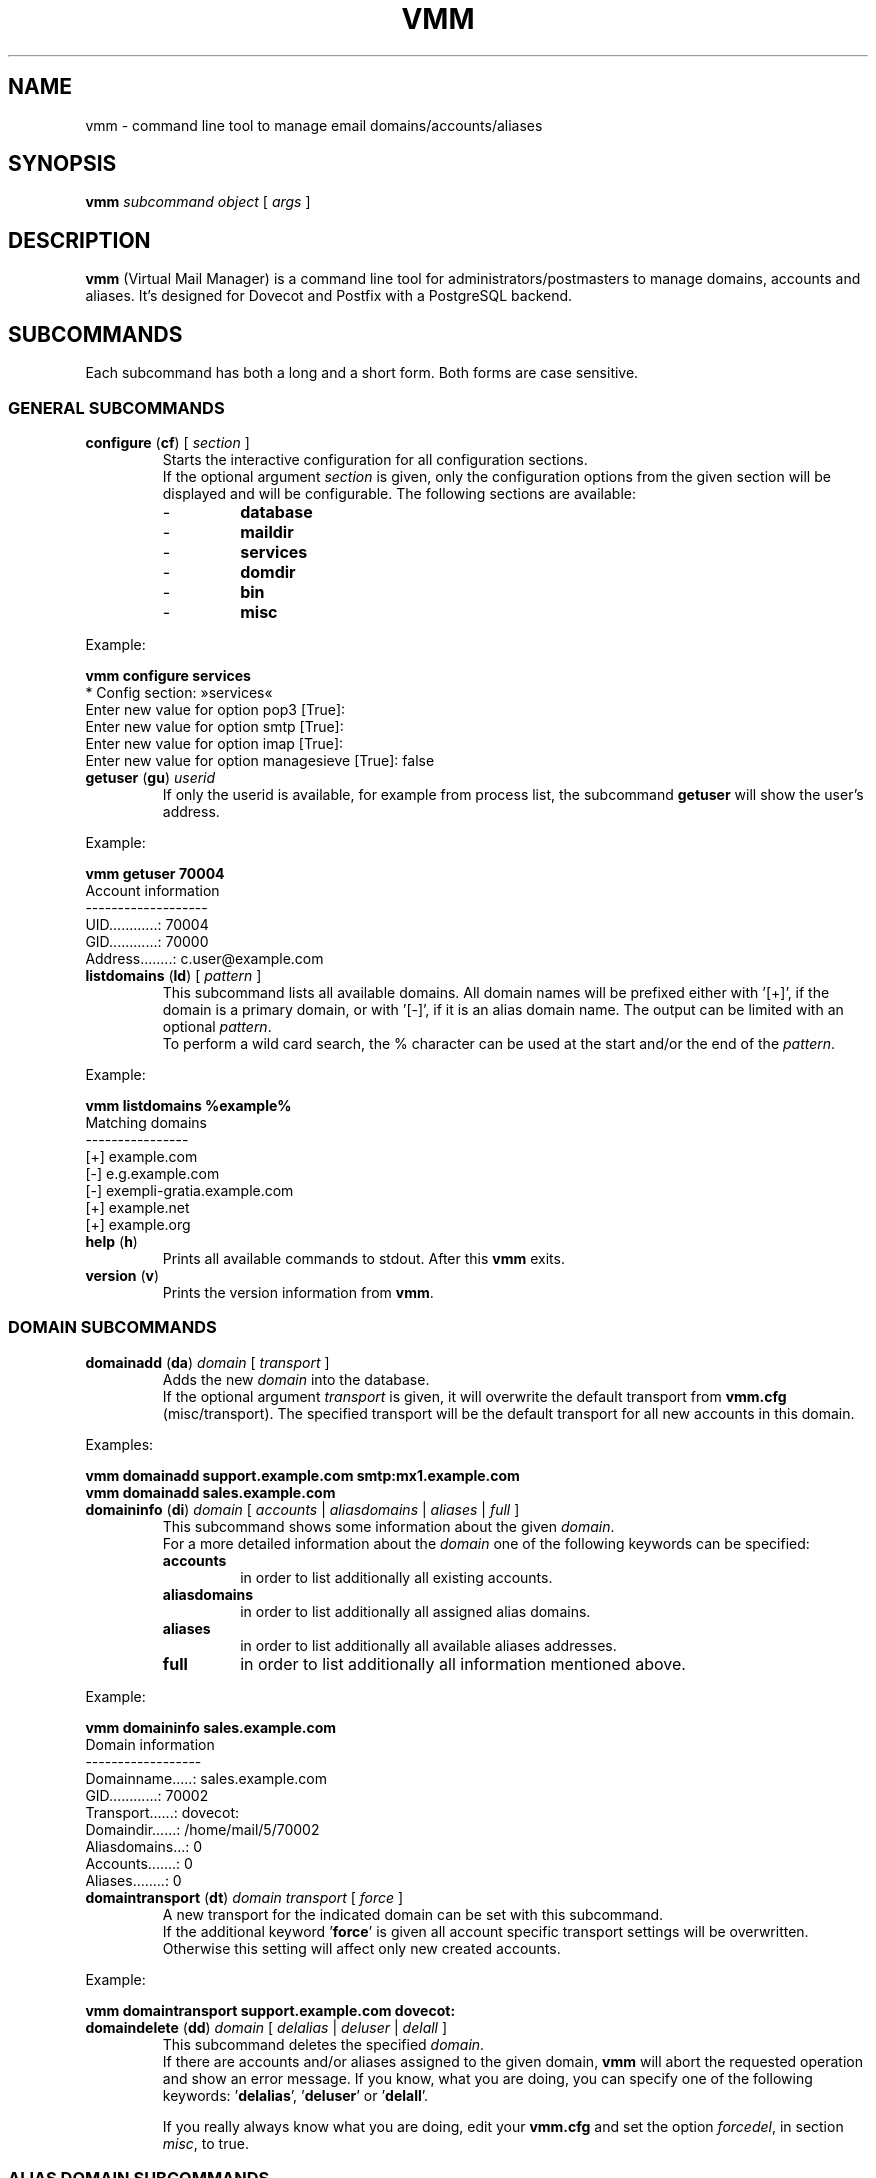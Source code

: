 .\" $Id$
.TH "VMM" "1" "24. Aug 2008" "Pascal Volk"
.SH NAME
vmm \- command line tool to manage email domains/accounts/aliases
.SH SYNOPSIS
.B vmm
\fIsubcommand\fP \fIobject\fP [ \fIargs\fP ]
.SH DESCRIPTION
\fBvmm\fP (Virtual Mail Manager) is a command line tool for
administrators/postmasters to manage domains, accounts and aliases. It's
designed for Dovecot and Postfix with a PostgreSQL backend.
.SH SUBCOMMANDS
Each subcommand has both a long and a short form. Both forms are case sensitive.
.SS GENERAL SUBCOMMANDS
.TP
\fBconfigure\fP (\fBcf\fP) [ \fIsection\fP ]
Starts the interactive configuration for all configuration sections.
.br
If the optional argument \fIsection\fP is given, only the configuration options
from the given section will be displayed and will be configurable. The following
sections are available:
.RS
.PD 0
.TP
-
.B
database
.TP
-
.B
maildir
.TP
-
.B
services
.TP
-
.B
domdir
.TP
-
.B
bin
.TP
-
.B
misc
.PD
.RE
.LP
.PP
.nf
        Example:

        \fBvmm configure services\fP
        * Config section: »services«
        Enter new value for option pop3 [True]: 
        Enter new value for option smtp [True]: 
        Enter new value for option imap [True]: 
        Enter new value for option managesieve [True]: false
.fi
.PP
.TP
\fBgetuser\fP (\fBgu\fP) \fIuserid\fP
If only the userid is available, for example from process list, the subcommand
\fBgetuser\fP will show the user's address.
.PP
.nf
        Example:

        \fBvmm getuser 70004\fP
        Account information
        -------------------
                UID............: 70004
                GID............: 70000
                Address........: c.user@example.com
.fi
.\"
.TP
\fBlistdomains\fP (\fBld\fP) [ \fIpattern\fP ]
This subcommand lists all available domains. All domain names will be prefixed
either with '[+]', if the domain is a primary domain, or with '[-]', if it is
an alias domain name. The output can be limited with an optional \fIpattern\fP.
.br
To perform a wild card search, the % character can be used at the start and/or
the end of the \fIpattern\fP.
.PP
.nf
        Example:

        \fBvmm listdomains %example%\fP
        Matching domains
        ----------------
                [+] example.com
                [-]     e.g.example.com
                [-]     exempli-gratia.example.com
                [+] example.net
                [+] example.org
.fi
.\"
.TP
\fBhelp\fP (\fBh\fP)
Prints all available commands to stdout. After this \fBvmm\fP exits.
.TP
\fBversion\fP (\fBv\fP)
Prints the version information from \fBvmm\fP.
.\"
.SS DOMAIN SUBCOMMANDS
.TP
\fBdomainadd\fP (\fBda\fP) \fIdomain\fP [ \fItransport\fP ]
Adds the new \fIdomain\fP into the database.
.br
If the optional argument \fItransport\fP is given, it will overwrite the
default transport from \fBvmm.cfg\fP (misc/transport). The specified transport
will be the default transport for all new accounts in this domain.
.PP
.nf
        Examples:

        \fBvmm domainadd support.example.com smtp:mx1.example.com
        vmm domainadd sales.example.com\fP
.fi
.TP
\fBdomaininfo\fP (\fBdi\fP) \fIdomain\fP [ \fIaccounts\fP | \fIaliasdomains\fP\
 | \fIaliases\fP | \fIfull\fP ]
This subcommand shows some information about the given \fIdomain\fP.
.br
For a more detailed information about the \fIdomain\fP one of the following
keywords can be specified:
.RS
.PD 0
.TP
.B accounts
in order to list additionally all existing accounts.
.TP
.B aliasdomains
in order to list additionally all assigned alias domains.
.TP
.B aliases
in order to list additionally all available aliases addresses.
.TP
.B full
in order to list additionally all information mentioned above.
.PD
.RE
.LP
.nf
        Example:

        \fBvmm domaininfo sales.example.com\fP
        Domain information
        ------------------
                Domainname.....: sales.example.com
                GID............: 70002
                Transport......: dovecot:
                Domaindir......: /home/mail/5/70002
                Aliasdomains...: 0
                Accounts.......: 0
                Aliases........: 0

.fi
.TP
\fBdomaintransport\fP (\fBdt\fP) \fIdomain\fP \fItransport\fP [ \fIforce\fP ]
A new transport for the indicated domain can be set with this subcommand.
.br
If the additional keyword '\fBforce\fP' is given all account specific transport
settings will be overwritten.
.br
Otherwise this setting will affect only new created accounts.
.PP
.nf
        Example:

        \fBvmm domaintransport support.example.com dovecot:\fP
.fi
.TP
\fBdomaindelete\fP (\fBdd\fP) \fIdomain\fP [ \fIdelalias\fP | \fIdeluser\fP | \fIdelall\fP ]
This subcommand deletes the specified \fIdomain\fP.
.br
If there are accounts and/or aliases assigned to the given domain, \fBvmm\fP
will abort the requested operation and show an error message. If you know, what
you are doing, you can specify one of the following keywords: '\fBdelalias\fP', '\fBdeluser\fP' or '\fBdelall\fP'.
.br

If you really always know what you are doing, edit your \fBvmm.cfg\fP and set
the option \fIforcedel\fP, in section \fImisc\fP, to true.
.\"
.SS ALIAS DOMAIN SUBCOMMANDS
.TP
\fBaliasdomainaddd\fP (\fBada\fP) \fIaliasdomain\fP \fItargetdomain\fP
This subcommand adds the new \fIaliasdomain\fP to the \fItargetdomain\fP that
should be aliased.
.PP
.nf
        Example:

        \fBvmm aliasdomainadd exempli-gratia.example.com example.com\fP
.fi
.TP
\fBaliasdomaininfo (\fBadi\fP) \fIaliasdomain\fP
This subcommand shows to which domain the \fIaliasdomain\fP is assigned to.
.PP
.nf
        Example:

        \fBvmm aliasdomaininfo exempli-gratia.example.com\fP
        Alias domain information
        ------------------------
                The alias domain exempli-gratia.example.com belongs to:
                    * example.com
.fi
.TP
\fBaliasdomaindelete\fP (\fBadd\fP) \fIaliasdomain\fP
Use this subcommand if the alias domain \fIaliasdomain\fP should be removed.
.PP
.nf
        Example:

        \fBvmm aliasdomaindelete e.g.example.com\fP
.fi
.\"
.SS ACCOUNT SUBCOMMANDS
.TP
\fBuseradd\fP (\fBua\fP) \fIaddress\fP [ \fIpassword\fP ]
Use this subcommand to create a new email account for the given \fIaddress\fP.
.br
If the \fIpassword\fP is not provided, \fBvmm\fP will prompt for it
interactively.
.PP
.nf
        Examples:

        \fBvmm ua d.user@example.com 'A 5ecR3t P4s5\\/\\/0rd'\fP
        \fBvmm ua e.user@example.com\fP
        Enter new password:
        Retype new password:
.fi
.TP
\fBuserinfo\fP (\fBui\fP) \fIaddress\fP [ \fIdu\fP ]
This subcommand displays some information about the account specified by
\fIaddress\fP.
.br
If the optional argument \fIdu\fP is given, the disk usage of users maildir will
be summarized and displayed too.
.TP
\fBusername\fP (\fBun\fP) \fIaddress\fP \fI'Users Name'\fP
The user's real name can be set/updated with this subcommand.
.PP
.nf
        Example:

        \fBvmm un d.user@example.com 'John Doe'\fP
.fi
.TP
\fBuserpassword\fP (\fBup\fP) \fIaddress\fP [ \fIpassword\fP ]
The \fIpassword\fP from an account can be updated with this subcommand.
.br
If the \fIpassword\fP is not provided, \fBvmm\fP will prompt for it
interactively.
.PP
.nf
        Example:

        \fBvmm up d.user@example.com 'A |\\/|0r3 5ecur3 P4s5\\/\\/0rd?'\fP
.fi
.TP
\fBusertransport\fP (\fBut\fP) \fIaddress\fP \fItransport\fP
A different transport for an account can be specified with this subcommand.
.PP
.nf
        Example:

        \fBvmm ut d.user@example.com smtp:pc105.it.example.com\fP
.fi
.TP
\fBuserdisable\fP (\fBu0\fP) \fIaddress\fP [ \fIsmtp\fP | \fIpop3\fP | \fIimap\fP | \fImanagesieve\fP | \fIall\fP ]
If a user shouldn't have access to one or all services you can restrict the 
access with this subcommand.
.br
If neither a service nor the keyword '\fIall\fP' is given all services ('smtp', 'pop3', 'imap', and 'managesieve') will be disabled for the account with the specified
\fIaddress\fP. Otherwise only the specified service will be restricted.
.PP
.nf
        Examples:

        \fBvmm u0 b.user@example.com imap\fP
        \fBvmm userdisable c.user@example.com\fP
.fi
.TP
\fBuserenable\fP (\fBu1\fP) \fIaddress\fP [ \fIsmtp\fP | \fIpop3\fP | \fIimap\fP | \fImanagesieve\fP | \fIall\fP ]
To allow access to one or all restricted services use this subcommand.
.br
If neither a service nor the keyword '\fIall\fP' is given all services ('smtp', 'pop3', 'imap', and 'managesieve') will be enabled for the account with the specified
\fIaddress\fP. Otherwise only the specified service will be enabled.
.TP
\fBuserdelete\fP (\fBud\fP) \fIaddress\fP
Use this subcommand to delete the account with the given \fIaddress\fP.
.\"
.SS ALIAS SUBCOMMANDS
.TP
\fBaliasadd\fP (\fBaa\fP) \fIalias\fP \fItarget\fP
This subcommand is used to create a new alias.
.PP
.nf
        Examples:

        \fBvmm aliasadd john.doe@example.com d.user@example.com\fP
        \fBvmm aa support@example.com d.user@example.com\fP
        \fBvmm aa support@example.com e.user@example.com\fP
.fi
.TP
\fBaliasinfo\fP (\fBai\fP) \fIalias\fP
Information about an alias can be displayed with this subcommand.
.PP
.nf
        Example:

        \fBvmm aliasinfo support@example.com\fP
        Alias information
        -----------------
                Mail for support@example.com will be redirected to:
                     * d.user@example.com
                     * e.user@example.com
.fi
.TP
\fBaliasdelete\fP (\fBad\fP) \fIalias\fP [ \fItarget\fP ]
Use this subcommand to delete the \fIalias\fP.
.br
If the optional destination address \fItarget\fP is given, only this
destination will be removed from the \fIalias\fP.
.PP
.nf
        Example:
        \fBvmm ad support@example.com d.user@example.com\fP
.fi
.SH FILES
/usr/local/etc/vmm.cfg
.SH SEE ALSO
vmm.cfg(5), configuration file for vmm
.SH AUTHOR
\fBvmm\fP and its man pages were written by Pascal Volk
<\fIp.volk@veb-it.de\fP> and are licensed under the terms of the BSD License.
